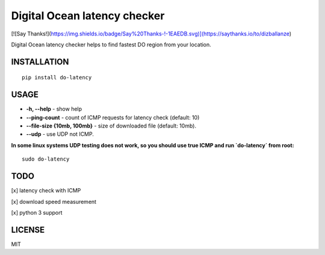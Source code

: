Digital Ocean latency checker
=============================

[![Say Thanks!](https://img.shields.io/badge/Say%20Thanks-!-1EAEDB.svg)](https://saythanks.io/to/dizballanze)

Digital Ocean latency checker helps to find fastest DO region from your location.

INSTALLATION
------------

::

    pip install do-latency

USAGE
-----

.. image:: https://raw.githubusercontent.com/dizballanze/do-latency/master/usage.gif

-  **-h, --help** - show help
-  **--ping-count** - count of ICMP requests for latency check (default: 10)
-  **--file-size {10mb, 100mb}** - size of downloaded file (default: 10mb). 
-  **--udp** - use UDP not ICMP.

**In some linux systems UDP testing does not work, so you should use true ICMP and run `do-latency` from root:**

::

    sudo do-latency


TODO
----

[x]  latency check with ICMP

[x]  download speed measurement

[x]  python 3 support

LICENSE
-------

MIT
